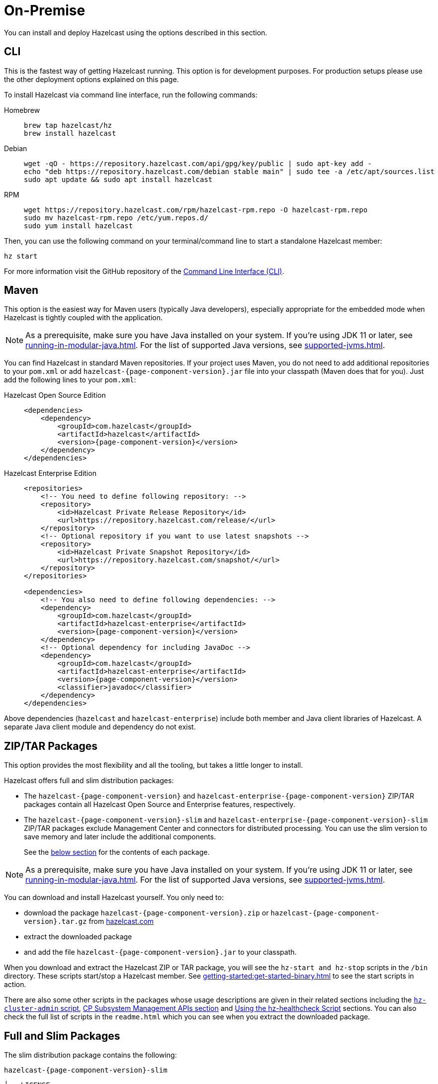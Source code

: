 = On-Premise

You can install and deploy Hazelcast using the options described
in this section. 

[[installing-using-cli]]
== CLI

This is the fastest way of getting Hazelcast running. This option is for development purposes. For production setups please use the other deployment options explained on this page.

To install Hazelcast via command line interface, run the following commands:

[tabs] 
==== 
Homebrew:: 
+ 
-- 
[source,bash]
----
brew tap hazelcast/hz
brew install hazelcast
----
--

Debian::
+
[source,bash]
----
wget -qO - https://repository.hazelcast.com/api/gpg/key/public | sudo apt-key add -
echo "deb https://repository.hazelcast.com/debian stable main" | sudo tee -a /etc/apt/sources.list
sudo apt update && sudo apt install hazelcast
----

RPM::
+
[source,bash]
----
wget https://repository.hazelcast.com/rpm/hazelcast-rpm.repo -O hazelcast-rpm.repo
sudo mv hazelcast-rpm.repo /etc/yum.repos.d/
sudo yum install hazelcast
----
====

Then, you can use the following command on your terminal/command line
to start a standalone Hazelcast member:

[source,bash,subs="attributes+"]
----
hz start
----

For more information visit the GitHub repository
of the https://github.com/hazelcast/hazelcast-command-line[Command Line Interface (CLI)^].

[[installing-using-maven]]
== Maven

This option is the easiest way for Maven users
(typically Java developers), especially appropriate
for the embedded mode when Hazelcast is tightly coupled with the application.

NOTE: As a prerequisite, make sure you have Java installed on your system.
If you're using JDK 11 or later, see xref:running-in-modular-java.adoc[].
For the list of supported Java versions, see xref:supported-jvms.adoc[].

You can find Hazelcast in standard Maven repositories. If your
project uses Maven, you do not need to add
additional repositories to your `pom.xml` or add
`hazelcast-{page-component-version}.jar` file into your
classpath (Maven does that for you). Just add the following
lines to your `pom.xml`:

[tabs] 
==== 
Hazelcast Open Source Edition:: 
+ 
-- 

[source,xml,subs="attributes+"]
----
<dependencies>
    <dependency>
        <groupId>com.hazelcast</groupId>
        <artifactId>hazelcast</artifactId>
        <version>{page-component-version}</version>
    </dependency>
</dependencies>
----
--

Hazelcast Enterprise Edition::
+
[source,xml,subs="attributes+"]
----
<repositories>
    <!-- You need to define following repository: -->
    <repository>
        <id>Hazelcast Private Release Repository</id>
        <url>https://repository.hazelcast.com/release/</url>
    </repository>
    <!-- Optional repository if you want to use latest snapshots -->
    <repository>
        <id>Hazelcast Private Snapshot Repository</id>
        <url>https://repository.hazelcast.com/snapshot/</url>
    </repository>
</repositories>

<dependencies>
    <!-- You also need to define following dependencies: -->
    <dependency>
        <groupId>com.hazelcast</groupId>
        <artifactId>hazelcast-enterprise</artifactId>
        <version>{page-component-version}</version>
    </dependency>
    <!-- Optional dependency for including JavaDoc -->
    <dependency>
        <groupId>com.hazelcast</groupId>
        <artifactId>hazelcast-enterprise</artifactId>
        <version>{page-component-version}</version>
        <classifier>javadoc</classifier>
    </dependency>
</dependencies>
---- 
====

Above dependencies (`hazelcast` and `hazelcast-enterprise`) include both member and Java
client libraries of Hazelcast. A separate Java client module
and dependency do not exist.

[[installing-using-download-archives]]
== ZIP/TAR Packages

This option provides the most flexibility and
all the tooling, but takes a little longer to install.

Hazelcast offers full and slim distribution packages:

* The `hazelcast-{page-component-version}` and `hazelcast-enterprise-{page-component-version}` ZIP/TAR
packages contain all Hazelcast Open Source and Enterprise features, respectively.
* The `hazelcast-{page-component-version}-slim` and `hazelcast-enterprise-{page-component-version}-slim` ZIP/TAR
packages exclude Management Center and connectors for distributed processing. You can use the slim version
to save memory and later include the additional components.
+
See the <<full-and-slim-packages, below section>> for the contents of each package.

NOTE: As a prerequisite, make sure you have Java installed on your system.
If you're using JDK 11 or later, see xref:running-in-modular-java.adoc[].
For the list of supported Java versions, see xref:supported-jvms.adoc[].

You can download and install Hazelcast yourself. You only need to:

* download the package `hazelcast-{page-component-version}.zip` or `hazelcast-{page-component-version}.tar.gz`
from https://hazelcast.com/get-started/download/[hazelcast.com^]
* extract the downloaded package
* and add the file `hazelcast-{page-component-version}.jar` to your classpath.

When you download and extract the Hazelcast ZIP or TAR package, you will
see the `hz-start and hz-stop` scripts in the `/bin` directory.
These scripts start/stop a Hazelcast member. See xref:getting-started:get-started-binary.adoc[] to see the start scripts in action.

There are also some other scripts in the packages whose usage descriptions
are given in their related sections including the xref:management:cluster-utilities.adoc#using-the-hz-cluster-admin-script[`hz-cluster-admin` script],
xref:cp-subsystem:management.adoc#cp-subsystem-management-apis[CP Subsystem Management APIs section] and
xref:maintain-cluster:monitoring.adoc#health-check-script[Using the hz-healthcheck Script] sections. You can also check the full list
of scripts in the `readme.html` which you can see when you extract the downloaded package.

== Full and Slim Packages

The slim distribution package contains the following:

`hazelcast-{page-component-version}-slim`
[source,plain]
----
├── LICENSE
├── NOTICE
├── bin
│   ├── common.sh
│   ├── hz-cli
│   ├── hz-cli.bat
│   ├── hz-cluster-admin
│   ├── hz-cluster-cp-admin
│   ├── hz-healthcheck
│   ├── hz-start
│   ├── hz-start.bat
│   ├── hz-stop
│   └── hz-stop.bat
├── config
│   ├── examples
│   │   ├── hazelcast-client-full-example.xml
│   │   ├── hazelcast-client-full-example.yaml
│   │   ├── hazelcast-client.yaml
│   │   ├── hazelcast-full-example.xml
│   │   ├── hazelcast-full-example.yaml
│   │   ├── hazelcast-security-hardened.yaml
│   │   └── hazelcast.yaml
│   ├── hazelcast-client.xml
│   ├── hazelcast.xml
│   ├── jmx_agent_config.yaml
│   ├── jvm-client.options
│   ├── jvm.options
│   └── log4j2.properties
├── lib
│   ├── cache-api-1.1.1.jar
│   ├── hazelcast-5.0-SNAPSHOT.jar
│   ├── hazelcast-download.properties
│   ├── hazelcast-hibernate53-2.1.1.jar
│   ├── hazelcast-sql-5.0-SNAPSHOT.jar
│   ├── hazelcast-wm-4.0.jar
│   ├── jansi-2.1.0.jar
│   ├── jline-reader-3.19.0.jar
│   ├── jline-terminal-3.19.0.jar
│   ├── jline-terminal-jansi-3.19.0.jar
│   ├── jmx_prometheus_javaagent-0.14.0.jar
│   ├── log4j-api-2.14.0.jar
│   ├── log4j-core-2.14.0.jar
│   ├── log4j-slf4j-impl-2.14.0.jar
│   ├── picocli-3.9.0.jar
│   └── slf4j-api-1.7.30.jar
└── licenses
    ├── THIRD-PARTY.txt
    ├── apache-v2-license.txt
    └── hazelcast-community-license.txt
----

The full distribution package contains the following:

`hazelcast-{page-component-version}`
[source,plain]
----
├── LICENSE
├── NOTICE
├── bin
│   ├── common.sh
│   ├── hz-cli
│   ├── hz-cli.bat
│   ├── hz-cluster-admin
│   ├── hz-cluster-cp-admin
│   ├── hz-healthcheck
│   ├── hz-start
│   ├── hz-start.bat
│   ├── hz-stop
│   └── hz-stop.bat
├── config
│   ├── examples
│   │   ├── hazelcast-client-full-example.xml
│   │   ├── hazelcast-client-full-example.yaml
│   │   ├── hazelcast-client.yaml
│   │   ├── hazelcast-full-example.xml
│   │   ├── hazelcast-full-example.yaml
│   │   ├── hazelcast-security-hardened.yaml
│   │   └── hazelcast.yaml
│   ├── hazelcast-client.xml
│   ├── hazelcast.xml
│   ├── jmx_agent_config.yaml
│   ├── jvm-client.options
│   ├── jvm.options
│   └── log4j2.properties
├── custom-lib
│   ├── hazelcast-3-connector-impl-5.0-SNAPSHOT.jar
│   ├── hazelcast-3.12.12.jar
│   └── hazelcast-client-3.12.12.jar
├── lib
│   ├── cache-api-1.1.1.jar
│   ├── hazelcast-3-connector-common-5.0-SNAPSHOT.jar
│   ├── hazelcast-3-connector-interface-5.0-SNAPSHOT.jar
│   ├── hazelcast-5.0-SNAPSHOT.jar
│   ├── hazelcast-download.properties
│   ├── hazelcast-hibernate53-2.1.1.jar
│   ├── hazelcast-jet-avro-5.0-SNAPSHOT.jar
│   ├── hazelcast-jet-cdc-debezium-5.0-SNAPSHOT.jar
│   ├── hazelcast-jet-cdc-mysql-5.0-SNAPSHOT.jar
│   ├── hazelcast-jet-cdc-postgres-5.0-SNAPSHOT.jar
│   ├── hazelcast-jet-csv-5.0-SNAPSHOT.jar
│   ├── hazelcast-jet-elasticsearch-7-5.0-SNAPSHOT.jar
│   ├── hazelcast-jet-files-azure-5.0-SNAPSHOT.jar
│   ├── hazelcast-jet-files-gcs-5.0-SNAPSHOT.jar
│   ├── hazelcast-jet-files-s3-5.0-SNAPSHOT.jar
│   ├── hazelcast-jet-grpc-5.0-SNAPSHOT.jar
│   ├── hazelcast-jet-hadoop-all-5.0-SNAPSHOT.jar
│   ├── hazelcast-jet-kafka-5.0-SNAPSHOT.jar
│   ├── hazelcast-jet-kinesis-5.0-SNAPSHOT.jar
│   ├── hazelcast-jet-protobuf-5.0-SNAPSHOT.jar
│   ├── hazelcast-jet-python-5.0-SNAPSHOT.jar
│   ├── hazelcast-jet-s3-5.0-SNAPSHOT.jar
│   ├── hazelcast-sql-5.0-SNAPSHOT.jar
│   ├── hazelcast-wm-4.0.jar
│   ├── jansi-2.1.0.jar
│   ├── jline-reader-3.19.0.jar
│   ├── jline-terminal-3.19.0.jar
│   ├── jline-terminal-jansi-3.19.0.jar
│   ├── jmx_prometheus_javaagent-0.14.0.jar
│   ├── log4j-api-2.14.0.jar
│   ├── log4j-core-2.14.0.jar
│   ├── log4j-slf4j-impl-2.14.0.jar
│   ├── picocli-3.9.0.jar
│   └── slf4j-api-1.7.30.jar
└── licenses
    ├── THIRD-PARTY.txt
    ├── apache-v2-license.txt
    └── hazelcast-community-license.txt
----
